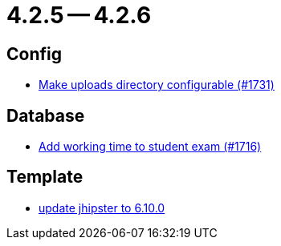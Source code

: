 = 4.2.5 -- 4.2.6

== Config

* link:https://www.github.com/ls1intum/Artemis/commit/388e3b4aecb6116bab823d48328af1129062d2fd[Make uploads directory configurable (#1731)]


== Database

* link:https://www.github.com/ls1intum/Artemis/commit/dbc1a610c2dfb7374448f5457b61e69c18b5ecfe[Add working time to student exam (#1716)]


== Template

* link:https://www.github.com/ls1intum/Artemis/commit/43c4bde11667543fd174dacd68b626ef4f35c4fa[update jhipster to 6.10.0]


